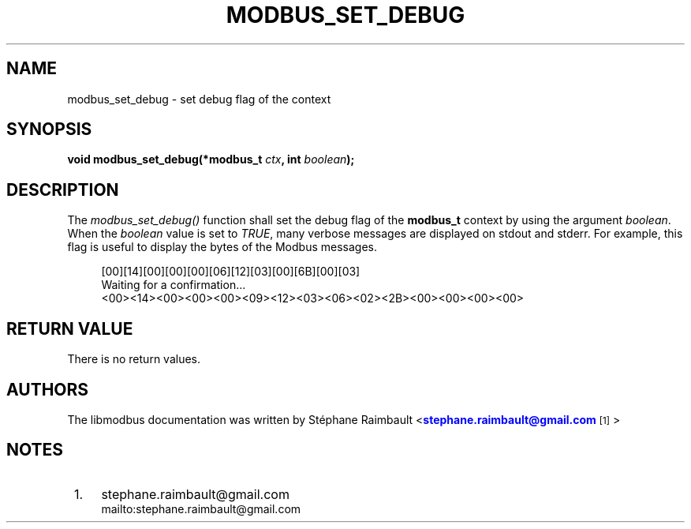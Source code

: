 '\" t
.\"     Title: modbus_set_debug
.\"    Author: [see the "AUTHORS" section]
.\" Generator: DocBook XSL Stylesheets v1.76.1 <http://docbook.sf.net/>
.\"      Date: 07/19/2011
.\"    Manual: Libmodbus Manual
.\"    Source: libmodbus 3.0.1
.\"  Language: English
.\"
.TH "MODBUS_SET_DEBUG" "3" "07/19/2011" "libmodbus 3\&.0\&.1" "Libmodbus Manual"
.\" -----------------------------------------------------------------
.\" * Define some portability stuff
.\" -----------------------------------------------------------------
.\" ~~~~~~~~~~~~~~~~~~~~~~~~~~~~~~~~~~~~~~~~~~~~~~~~~~~~~~~~~~~~~~~~~
.\" http://bugs.debian.org/507673
.\" http://lists.gnu.org/archive/html/groff/2009-02/msg00013.html
.\" ~~~~~~~~~~~~~~~~~~~~~~~~~~~~~~~~~~~~~~~~~~~~~~~~~~~~~~~~~~~~~~~~~
.ie \n(.g .ds Aq \(aq
.el       .ds Aq '
.\" -----------------------------------------------------------------
.\" * set default formatting
.\" -----------------------------------------------------------------
.\" disable hyphenation
.nh
.\" disable justification (adjust text to left margin only)
.ad l
.\" -----------------------------------------------------------------
.\" * MAIN CONTENT STARTS HERE *
.\" -----------------------------------------------------------------
.SH "NAME"
modbus_set_debug \- set debug flag of the context
.SH "SYNOPSIS"
.sp
\fBvoid modbus_set_debug(*modbus_t \fR\fB\fIctx\fR\fR\fB, int \fR\fB\fIboolean\fR\fR\fB);\fR
.SH "DESCRIPTION"
.sp
The \fImodbus_set_debug()\fR function shall set the debug flag of the \fBmodbus_t\fR context by using the argument \fIboolean\fR\&. When the \fIboolean\fR value is set to \fITRUE\fR, many verbose messages are displayed on stdout and stderr\&. For example, this flag is useful to display the bytes of the Modbus messages\&.
.sp
.if n \{\
.RS 4
.\}
.nf
[00][14][00][00][00][06][12][03][00][6B][00][03]
Waiting for a confirmation\&...
<00><14><00><00><00><09><12><03><06><02><2B><00><00><00><00>
.fi
.if n \{\
.RE
.\}
.SH "RETURN VALUE"
.sp
There is no return values\&.
.SH "AUTHORS"
.sp
The libmodbus documentation was written by St\('ephane Raimbault <\m[blue]\fBstephane\&.raimbault@gmail\&.com\fR\m[]\&\s-2\u[1]\d\s+2>
.SH "NOTES"
.IP " 1." 4
stephane.raimbault@gmail.com
.RS 4
\%mailto:stephane.raimbault@gmail.com
.RE
